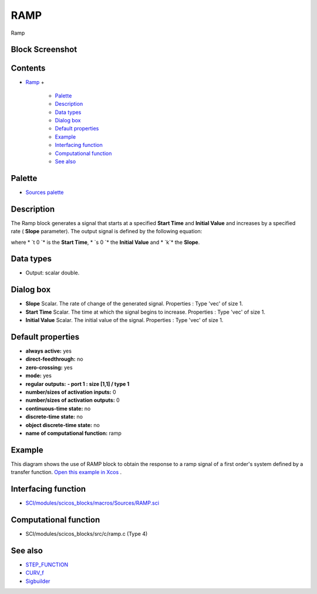 


RAMP
====

Ramp



Block Screenshot
~~~~~~~~~~~~~~~~





Contents
~~~~~~~~


+ `Ramp`_
  +

    + `Palette`_
    + `Description`_
    + `Data types`_
    + `Dialog box`_
    + `Default properties`_
    + `Example`_
    + `Interfacing function`_
    + `Computational function`_
    + `See also`_





Palette
~~~~~~~


+ `Sources palette`_




Description
~~~~~~~~~~~

The Ramp block generates a signal that starts at a specified **Start
Time** and **Initial Value** and increases by a specified rate (
**Slope** parameter). The output signal is defined by the following
equation:





where * `t 0 `* is the **Start Time**, * `s 0 `* the **Initial Value**
and * `k`* the **Slope**.



Data types
~~~~~~~~~~


+ Output: scalar double.




Dialog box
~~~~~~~~~~






+ **Slope** Scalar. The rate of change of the generated signal.
  Properties : Type 'vec' of size 1.
+ **Start Time** Scalar. The time at which the signal begins to
  increase. Properties : Type 'vec' of size 1.
+ **Initial Value** Scalar. The initial value of the signal.
  Properties : Type 'vec' of size 1.




Default properties
~~~~~~~~~~~~~~~~~~


+ **always active:** yes
+ **direct-feedthrough:** no
+ **zero-crossing:** yes
+ **mode:** yes
+ **regular outputs:** **- port 1 : size [1,1] / type 1**
+ **number/sizes of activation inputs:** 0
+ **number/sizes of activation outputs:** 0
+ **continuous-time state:** no
+ **discrete-time state:** no
+ **object discrete-time state:** no
+ **name of computational function:** ramp




Example
~~~~~~~

This diagram shows the use of RAMP block to obtain the response to a
ramp signal of a first order's system defined by a transfer function.
`Open this example in Xcos`_ .





Interfacing function
~~~~~~~~~~~~~~~~~~~~


+ `SCI/modules/scicos_blocks/macros/Sources/RAMP.sci`_




Computational function
~~~~~~~~~~~~~~~~~~~~~~


+ SCI/modules/scicos_blocks/src/c/ramp.c (Type 4)




See also
~~~~~~~~


+ `STEP_FUNCTION`_
+ `CURV_f`_
+ `Sigbuilder`_


.. _Ramp: RAMP.html
.. _Computational function: RAMP.html#Computationalfunction_RAMP
.. _Sources palette: Sources_pal.html
.. _Interfacing function: RAMP.html#Interfacingfunction_RAMP
.. _Description: RAMP.html#Description_RAMP
.. _Sigbuilder: Sigbuilder.html
.. _STEP_FUNCTION: STEP_FUNCTION.html
.. _SCI/modules/scicos_blocks/macros/Sources/RAMP.sci: nullscilab.scinotes/scicos_blocks/macros/Sources/RAMP.sci
.. _Data types: RAMP.html#Datatype_RAMP
.. _Palette: RAMP.html#Palette_RAMP
.. _Default properties: RAMP.html#Defaultproperties_RAMP
.. _Open this example in Xcos: nullscilab.xcos/xcos/examples/sources_pal/en_US/ramp_en_US.xcos
.. _CURV_f: CURV_f.html
.. _See also: RAMP.html#Seealso_RAMP
.. _Dialog box: RAMP.html#Dialogbox_RAMP
.. _Example: RAMP.html#Example_RAMP


